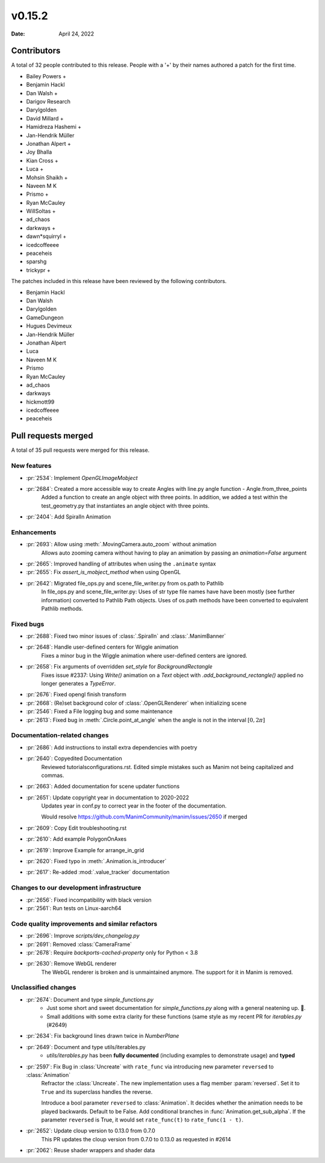 *******
v0.15.2
*******

:Date: April 24, 2022

Contributors
============

A total of 32 people contributed to this
release. People with a '+' by their names authored a patch for the first
time.

* Bailey Powers +
* Benjamin Hackl
* Dan Walsh +
* Darigov Research
* Darylgolden
* David Millard +
* Hamidreza Hashemi +
* Jan-Hendrik Müller
* Jonathan Alpert +
* Joy Bhalla
* Kian Cross +
* Luca +
* Mohsin Shaikh +
* Naveen M K
* Prismo +
* Ryan McCauley
* WillSoltas +
* ad_chaos
* darkways +
* dawn*squirryl +
* icedcoffeeee
* peaceheis
* sparshg
* trickypr +


The patches included in this release have been reviewed by
the following contributors.

* Benjamin Hackl
* Dan Walsh
* Darylgolden
* GameDungeon
* Hugues Devimeux
* Jan-Hendrik Müller
* Jonathan Alpert
* Luca
* Naveen M K
* Prismo
* Ryan McCauley
* ad_chaos
* darkways
* hickmott99
* icedcoffeeee
* peaceheis

Pull requests merged
====================

A total of 35 pull requests were merged for this release.

New features
------------

* :pr:`2534`: Implement `OpenGLImageMobject`


* :pr:`2684`: Created a more accessible way to create Angles with line.py angle function - Angle.from_three_points
   Added a function to create an angle object with three points. In addition, we added a test within the test_geometry.py that instantiates an angle object with three points.

* :pr:`2404`: Add SpiralIn Animation


Enhancements
------------

* :pr:`2693`: Allow using :meth:`.MovingCamera.auto_zoom` without animation
   Allows auto zooming camera without having to play an animation by passing an `animation=False` argument

* :pr:`2665`: Improved handling of attributes when using the ``.animate`` syntax


* :pr:`2655`: Fix `assert_is_mobject_method` when using OpenGL


* :pr:`2642`: Migrated file_ops.py and scene_file_writer.py from os.path to Pathlib
   In file_ops.py and scene_file_writer.py: Uses of str type file names have have been mostly (see further information) converted to Pathlib Path objects. Uses of os.path methods have been converted to equivalent Pathlib methods.

Fixed bugs
----------

* :pr:`2688`: Fixed two minor issues of :class:`.SpiralIn` and :class:`.ManimBanner`


* :pr:`2648`: Handle user-defined centers for Wiggle animation
   Fixes a minor bug in the Wiggle animation where user-defined centers are ignored.

* :pr:`2658`: Fix arguments of overridden `set_style` for `BackgroundRectangle`
   Fixes issue #2337:
   Using `Write()` animation on a `Text` object with `.add_background_rectangle()` applied no longer generates a `TypeError`.

* :pr:`2676`: Fixed opengl finish transform


* :pr:`2668`: (Re)set background color of :class:`.OpenGLRenderer` when initializing scene


* :pr:`2546`: Fixed a File logging bug and some maintenance


* :pr:`2613`: Fixed bug in :meth:`.Circle.point_at_angle` when the angle is not in the interval :math:`[0, 2\pi]`


Documentation-related changes
-----------------------------

* :pr:`2686`: Add instructions to install extra dependencies with poetry


* :pr:`2640`: Copyedited Documentation
   Reviewed tutorials\configurations.rst. Edited simple mistakes such as Manim not being capitalized and commas.

* :pr:`2663`: Added documentation for scene updater functions


* :pr:`2651`: Update copyright year in documentation to 2020-2022
   Updates year in conf.py to correct year in the footer of the documentation.

   Would resolve https://github.com/ManimCommunity/manim/issues/2650 if merged

* :pr:`2609`: Copy Edit troubleshooting.rst


* :pr:`2610`: Add example PolygonOnAxes


* :pr:`2619`: Improve Example for arrange_in_grid


* :pr:`2620`: Fixed typo in :meth:`.Animation.is_introducer`


* :pr:`2617`: Re-added :mod:`.value_tracker` documentation


Changes to our development infrastructure
-----------------------------------------

* :pr:`2656`: Fixed incompatibility with black version


* :pr:`2561`: Run tests on Linux-aarch64


Code quality improvements and similar refactors
-----------------------------------------------

* :pr:`2696`: Improve `scripts/dev_changelog.py`


* :pr:`2691`:  Removed :class:`CameraFrame`


* :pr:`2678`: Require `backports-cached-property` only for Python < 3.8


* :pr:`2630`: Remove WebGL renderer
   The WebGL renderer is broken and is unmaintained anymore. The support for it in Manim is removed.

Unclassified changes
--------------------

* :pr:`2674`: Document and type `simple_functions.py`
   - Just some short and sweet documentation for `simple_functions.py` along with a general neatening up. 🙂.
   - Small additions with some extra clarity for these functions (same style as my recent PR for `iterables.py` (#2649)

* :pr:`2634`: Fix background lines drawn twice in `NumberPlane`


* :pr:`2649`: Document and type utils/iterables.py
   - `utils/iterables.py` has been **fully documented** (including examples to demonstrate usage) and **typed**

* :pr:`2597`: Fix Bug in :class:`Uncreate` with ``rate_func`` via introducing new parameter ``reversed`` to :class:`Animation`
   Refractor the :class:`Uncreate`. The new implementation uses a flag member :param:`reversed`. Set it to ``True`` and its superclass handles the reverse.

   Introduce a bool parameter ``reversed`` to :class:`Animation`. It decides whether the animation needs to be played backwards. Default to be False.
   Add conditional branches in :func:`Animation.get_sub_alpha`. If the parameter ``reversed`` is True, it would set ``rate_func(t)`` to ``rate_func(1 - t)``.

* :pr:`2652`: Update cloup version to 0.13.0 from 0.7.0
   This PR updates the cloup version from 0.7.0 to 0.13.0 as requested in #2614

* :pr:`2062`: Reuse shader wrappers and shader data


